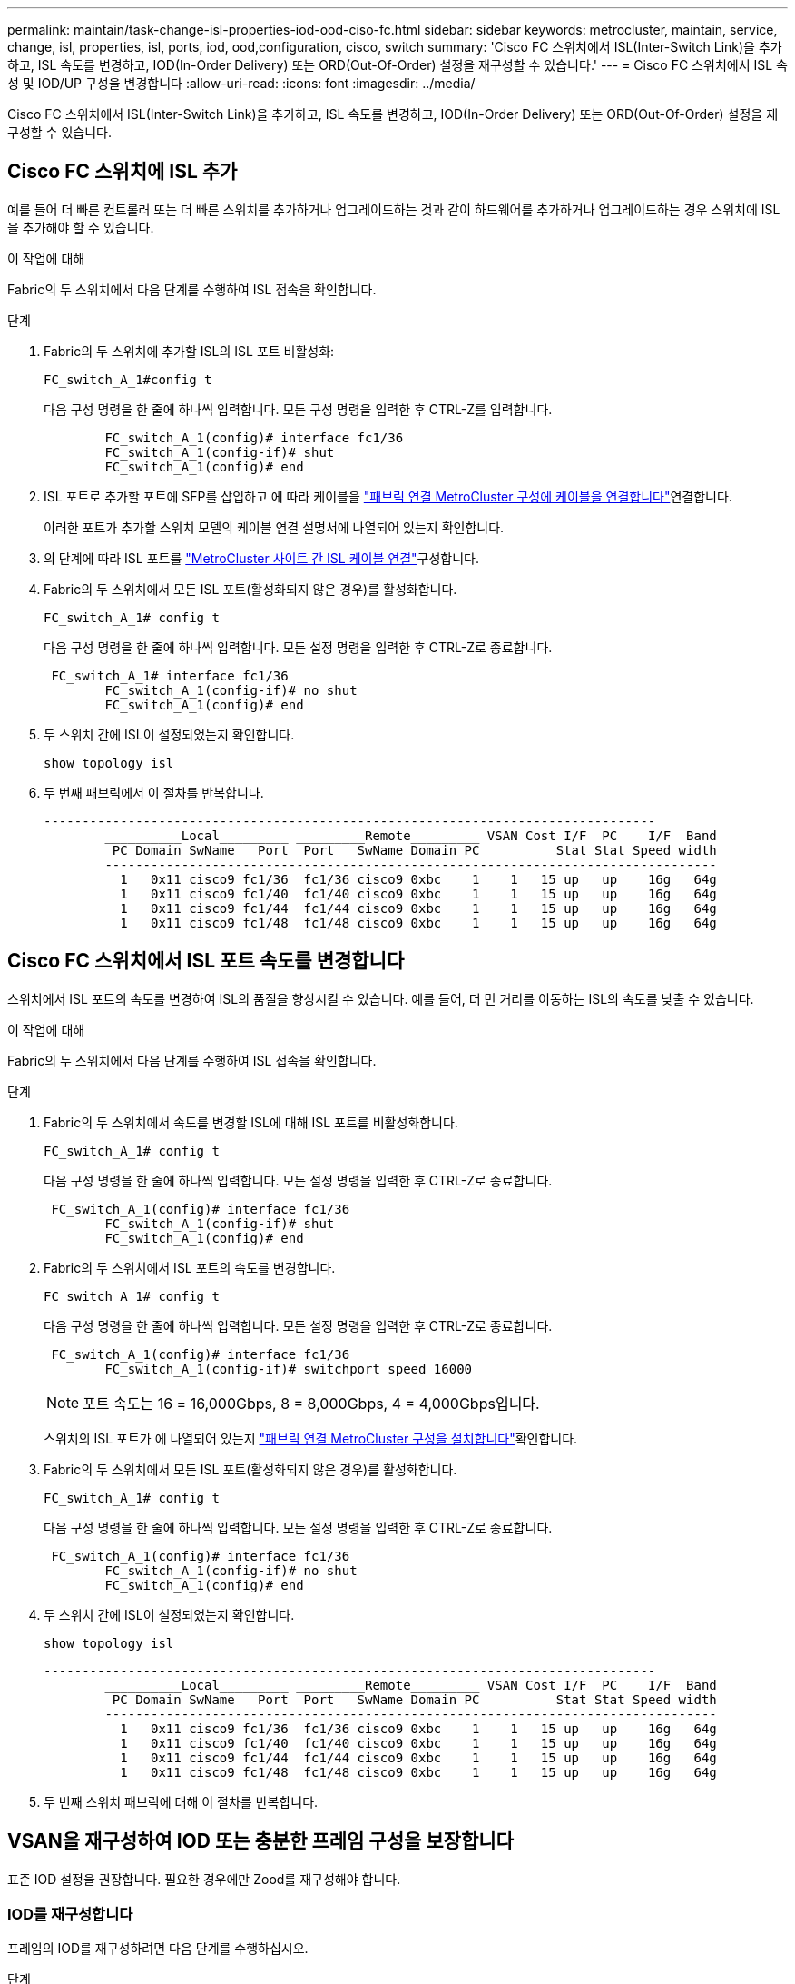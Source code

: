 ---
permalink: maintain/task-change-isl-properties-iod-ood-ciso-fc.html 
sidebar: sidebar 
keywords: metrocluster, maintain, service, change, isl, properties, isl, ports, iod, ood,configuration, cisco, switch 
summary: 'Cisco FC 스위치에서 ISL(Inter-Switch Link)을 추가하고, ISL 속도를 변경하고, IOD(In-Order Delivery) 또는 ORD(Out-Of-Order) 설정을 재구성할 수 있습니다.' 
---
= Cisco FC 스위치에서 ISL 속성 및 IOD/UP 구성을 변경합니다
:allow-uri-read: 
:icons: font
:imagesdir: ../media/


[role="lead"]
Cisco FC 스위치에서 ISL(Inter-Switch Link)을 추가하고, ISL 속도를 변경하고, IOD(In-Order Delivery) 또는 ORD(Out-Of-Order) 설정을 재구성할 수 있습니다.



== Cisco FC 스위치에 ISL 추가

예를 들어 더 빠른 컨트롤러 또는 더 빠른 스위치를 추가하거나 업그레이드하는 것과 같이 하드웨어를 추가하거나 업그레이드하는 경우 스위치에 ISL을 추가해야 할 수 있습니다.

.이 작업에 대해
Fabric의 두 스위치에서 다음 단계를 수행하여 ISL 접속을 확인합니다.

.단계
. Fabric의 두 스위치에 추가할 ISL의 ISL 포트 비활성화:
+
`FC_switch_A_1#config t`

+
다음 구성 명령을 한 줄에 하나씩 입력합니다. 모든 구성 명령을 입력한 후 CTRL-Z를 입력합니다.

+
[listing]
----

	FC_switch_A_1(config)# interface fc1/36
	FC_switch_A_1(config-if)# shut
	FC_switch_A_1(config)# end
----
. ISL 포트로 추가할 포트에 SFP를 삽입하고 에 따라 케이블을 link:../install-fc/task_configure_the_mcc_hardware_components_fabric.html["패브릭 연결 MetroCluster 구성에 케이블을 연결합니다"]연결합니다.
+
이러한 포트가 추가할 스위치 모델의 케이블 연결 설명서에 나열되어 있는지 확인합니다.

. 의 단계에 따라 ISL 포트를 link:../install-fc/task_cable_the_isl_between_the_mcc_sites_fabric_config.html["MetroCluster 사이트 간 ISL 케이블 연결"]구성합니다.
. Fabric의 두 스위치에서 모든 ISL 포트(활성화되지 않은 경우)를 활성화합니다.
+
`FC_switch_A_1# config t`

+
다음 구성 명령을 한 줄에 하나씩 입력합니다. 모든 설정 명령을 입력한 후 CTRL-Z로 종료합니다.

+
[listing]
----

 FC_switch_A_1# interface fc1/36
	FC_switch_A_1(config-if)# no shut
	FC_switch_A_1(config)# end
----
. 두 스위치 간에 ISL이 설정되었는지 확인합니다.
+
`show topology isl`

. 두 번째 패브릭에서 이 절차를 반복합니다.
+
[listing]
----
--------------------------------------------------------------------------------
	__________Local_________ _________Remote_________ VSAN Cost I/F  PC    I/F  Band
	 PC Domain SwName   Port  Port   SwName Domain PC          Stat Stat Speed width
	--------------------------------------------------------------------------------
	  1   0x11 cisco9 fc1/36  fc1/36 cisco9 0xbc    1    1   15 up   up    16g   64g
	  1   0x11 cisco9 fc1/40  fc1/40 cisco9 0xbc    1    1   15 up   up    16g   64g
	  1   0x11 cisco9 fc1/44  fc1/44 cisco9 0xbc    1    1   15 up   up    16g   64g
	  1   0x11 cisco9 fc1/48  fc1/48 cisco9 0xbc    1    1   15 up   up    16g   64g
----




== Cisco FC 스위치에서 ISL 포트 속도를 변경합니다

스위치에서 ISL 포트의 속도를 변경하여 ISL의 품질을 향상시킬 수 있습니다. 예를 들어, 더 먼 거리를 이동하는 ISL의 속도를 낮출 수 있습니다.

.이 작업에 대해
Fabric의 두 스위치에서 다음 단계를 수행하여 ISL 접속을 확인합니다.

.단계
. Fabric의 두 스위치에서 속도를 변경할 ISL에 대해 ISL 포트를 비활성화합니다.
+
`FC_switch_A_1# config t`

+
다음 구성 명령을 한 줄에 하나씩 입력합니다. 모든 설정 명령을 입력한 후 CTRL-Z로 종료합니다.

+
[listing]
----

 FC_switch_A_1(config)# interface fc1/36
	FC_switch_A_1(config-if)# shut
	FC_switch_A_1(config)# end
----
. Fabric의 두 스위치에서 ISL 포트의 속도를 변경합니다.
+
`FC_switch_A_1# config t`

+
다음 구성 명령을 한 줄에 하나씩 입력합니다. 모든 설정 명령을 입력한 후 CTRL-Z로 종료합니다.

+
[listing]
----

 FC_switch_A_1(config)# interface fc1/36
	FC_switch_A_1(config-if)# switchport speed 16000
----
+

NOTE: 포트 속도는 16 = 16,000Gbps, 8 = 8,000Gbps, 4 = 4,000Gbps입니다.

+
스위치의 ISL 포트가 에 나열되어 있는지 link:../install-fc/index.html["패브릭 연결 MetroCluster 구성을 설치합니다"]확인합니다.

. Fabric의 두 스위치에서 모든 ISL 포트(활성화되지 않은 경우)를 활성화합니다.
+
`FC_switch_A_1# config t`

+
다음 구성 명령을 한 줄에 하나씩 입력합니다. 모든 설정 명령을 입력한 후 CTRL-Z로 종료합니다.

+
[listing]
----

 FC_switch_A_1(config)# interface fc1/36
	FC_switch_A_1(config-if)# no shut
	FC_switch_A_1(config)# end
----
. 두 스위치 간에 ISL이 설정되었는지 확인합니다.
+
`show topology isl`

+
[listing]
----
--------------------------------------------------------------------------------
	__________Local_________ _________Remote_________ VSAN Cost I/F  PC    I/F  Band
	 PC Domain SwName   Port  Port   SwName Domain PC          Stat Stat Speed width
	--------------------------------------------------------------------------------
	  1   0x11 cisco9 fc1/36  fc1/36 cisco9 0xbc    1    1   15 up   up    16g   64g
	  1   0x11 cisco9 fc1/40  fc1/40 cisco9 0xbc    1    1   15 up   up    16g   64g
	  1   0x11 cisco9 fc1/44  fc1/44 cisco9 0xbc    1    1   15 up   up    16g   64g
	  1   0x11 cisco9 fc1/48  fc1/48 cisco9 0xbc    1    1   15 up   up    16g   64g
----
. 두 번째 스위치 패브릭에 대해 이 절차를 반복합니다.




== VSAN을 재구성하여 IOD 또는 충분한 프레임 구성을 보장합니다

표준 IOD 설정을 권장합니다. 필요한 경우에만 Zood를 재구성해야 합니다.



=== IOD를 재구성합니다

프레임의 IOD를 재구성하려면 다음 단계를 수행하십시오.

.단계
. 구성 모드 시작:
+
"구성"

. VSAN에 대한 교환 주문 보장 활성화:
+
`in-order-guarantee vsan <vsan-ID>`

+

IMPORTANT: FC-VI VSAN(FCVI_1_10 및 FCVI_2_30)의 경우 VSAN 10에서만 프레임 및 교환을 순서대로 보장해야 합니다.

+
.. VSAN에 대한 로드 밸런싱 설정:
+
`vsan <vsan-ID> loadbalancing src-dst-id`

.. 구성 모드 종료:
+
"끝"

.. running-config를 startup-config에 복사합니다.
+
'copy running-config startup-config'를 선택합니다

+
FC_SWITCH_A_1에서 프레임의 IOD를 구성하는 명령은 다음과 같습니다.

+
[listing]
----
FC_switch_A_1# config t
FC_switch_A_1(config)# in-order-guarantee vsan 10
FC_switch_A_1(config)# vsan database
FC_switch_A_1(config-vsan-db)# vsan 10 loadbalancing src-dst-id
FC_switch_A_1(config-vsan-db)# end
FC_switch_A_1# copy running-config startup-config
----
+
FC_SWITCH_B_1에서 프레임의 IOD를 구성하는 명령은 다음과 같습니다.

+
[listing]
----
FC_switch_B_1# config t
FC_switch_B_1(config)# in-order-guarantee vsan 10
FC_switch_B_1(config)# vsan database
FC_switch_B_1(config-vsan-db)# vsan 10 loadbalancing src-dst-id
FC_switch_B_1(config-vsan-db)# end
FC_switch_B_1# copy running-config startup-config
----






=== 후드를 재구성합니다

프레임의 후드를 재구성하려면 다음 단계를 수행하십시오.

.단계
. 구성 모드 시작:
+
"구성"

. VSAN에 대한 교환 주문 보장 비활성화:
+
`no in-order-guarantee vsan <vsan-ID>`

. VSAN에 대한 로드 밸런싱 설정:
+
`vsan <vsan-ID> loadbalancing src-dst-id`

. 구성 모드 종료:
+
"끝"

. running-config를 startup-config에 복사합니다.
+
'copy running-config startup-config'를 선택합니다

+
FC_SWITCH_A_1에서 프레임 풀을 구성하는 명령:

+
[listing]
----
FC_switch_A_1# config t
FC_switch_A_1(config)# no in-order-guarantee vsan 10
FC_switch_A_1(config)# vsan database
FC_switch_A_1(config-vsan-db)# vsan 10 loadbalancing src-dst-id
FC_switch_A_1(config-vsan-db)# end
FC_switch_A_1# copy running-config startup-config
----
+
FC_SWITCH_B_1에서 프레임의 우드를 구성하는 명령은 다음과 같습니다.

+
[listing]
----
FC_switch_B_1# config t
FC_switch_B_1(config)# no in-order-guarantee vsan 10
FC_switch_B_1(config)# vsan database
FC_switch_B_1(config-vsan-db)# vsan 10 loadbalancing src-dst-id
FC_switch_B_1(config-vsan-db)# end
FC_switch_B_1# copy running-config startup-config
----
+

NOTE: 컨트롤러 모듈에서 ONTAP를 구성할 때는 MetroCluster 구성의 각 컨트롤러 모듈에서 유드로 명시적으로 구성해야 합니다.

+
link:../install-fc/concept_configure_the_mcc_software_in_ontap.html#configuring-in-order-delivery-or-out-of-order-delivery-of-frames-on-ontap-software["ONTAP 소프트웨어에서 IOD 또는 프레임의 우드를 구성하는 방법에 대해 알아봅니다"]..


